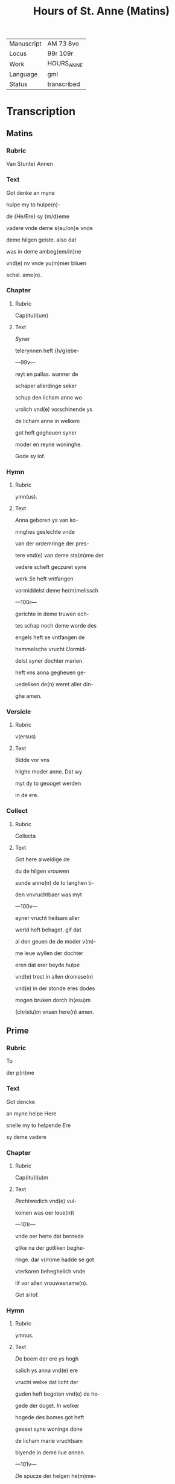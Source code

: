 #+TITLE: Hours of St. Anne (Matins)

|------------+-------------|
| Manuscript | AM 73 8vo   |
| Locus      | 99r 109r    |
| Work       | HOURS_ANNE  |
| Language   | gml         |
| Status     | transcribed |
|------------+-------------|

* Transcription
** Matins
*** Rubric
 Van S(unte) Annen

*** Text
 [[3 red][G]]ot denke an myne

 hulpe my to hulpe(n)-

 de [[blue][{H]]e/Ere} sy {m/d}eme

 vadere vnde deme s{eu/on}e vnde

 deme hilgen geiste. also dat

 was in deme ambeg{em/in}ne

 vnd(e) nv vnde yu(m)mer bliuen

 schal. ame(n).

*** Chapter
**** Rubric
 Cap(itu)l(um)

**** Text
 [[2 red][S]]yner

 telerynnen heft {h/g}ebe-

 ---99v---

 reyt en pallas. wanner de

 schaper allerdinge seker

 schup den licham anne wo

 urolich vnd(e) vorschinende ys

 de licham anne in welkem

 got heft gegheuen syner

 moder en reyne woninghe.

 Gode sy lof.

*** Hymn
**** Rubric
ymn(us).

**** Text
[[2 blue][A]]nna geboren ys van ko-

ninghes geslechte vnde

van der ordemringe der pres-

tere vnd(e) van deme sta(m)me der

vedere scheft geczuret syne

werk [[red][S]]e heft vntfangen

vormiddelst deme he(m)melissch

---100r---

gerichte in deme truwen ech-

tes schap noch deme worde des

engels heft se vntfangen de

hemmelsche vrucht [[blue][U]]ormid-

delst syner dochter marien.

heft vns anna gegheuen ge-

uedeliken de(n) weret aller din-

ghe amen.

*** Versicle
**** Rubric
v(ersus)

**** Text
Bidde vor vns

hilghe moder anne. Dat wy

myt dy to geuoget werden

in de ere.

*** Collect
**** Rubric
Collecta

**** Text
 [[2 red][G]]ot here alweldige de

 du de hilgen vrouwen

 sunde anne(n) de to langhen ti-

 den vnvruchtbaer was myt

 ---100v---

 eyner vrucht heilsam aller

 werld heft behaget. gif dat

 al den geuen de de moder v(m)-

 me leue wyllen der dochter

 eren dat erer beyde hulpe

 vnd(e) trost in allen dronisse(n)

 vnd(e) in der stonde eres dodes

 mogen bruken dorch ih(esu)m

(christu)m vnsen here(n) amen.
** Prime
*** Rubric
 To

 der p(ri)me

*** Text
 [[Red 2][G]]ot dencke

 an myne helpe Here

 snelle my to helpende [[blue][E]]re

 sy deme vadere

*** Chapter
**** Rubric
 Cap(itu)l(u)m

**** Text
 [[red 2][R]]echtwedich vnd(e) vul-

 komen was oer leue(n)t

 ---101r---

 vnde oer herte dat bernede

 glike na der gotliken beghe-

 ringe. dar v(m)me hadde se got

 vterkoren beheghelich vnde

 lif vor allen vrouwesname(n).

 Got si lof.

*** Hymn
**** Rubric
 ymnus.

**** Text
 [[blue 2][D]]e boem der ere ys hogh

 salich ys anna vnd(e) ere 

 vrucht welke dat licht der

 guden heft begoten vnd(e) de ho-

 gede der doget. [[red][I]]n welker

 hogede des bomes got heft

 geseet syne woninge done

 de licham marie vruchtsam

 blyende in deme liue annen.

 ---101v---

 [[blue][D]]e spucze der helgen he(m)me-

 le heft salchliken vorhoget

 anne(n) do du wordest to geuo-

 get dyner dochter bidde .

 innichliken vor vns. Amen.

*** Versicle
**** Rubric
 v(ersiculus)

**** Text
 Bidde vor vns hilde mo-

 der anne. Dat wy myt dy

 to geuoghet werden in de ere.

*** Collect
**** Rubric
 Coll(ecta)

**** Text
[[red][G]]ot here alweldige

de du de hilgen vrouwe(n) su(n)te

annen.
** Terce
*** Text
[[blue 2][G]]ot dencke an myne hel-

pe. Here sn{/e}lle my to

helpende [[red][E]]re sy deme vad(er)e

vnd(e) deme sone vnd(e) deme 

---102r---

hilgen geyst. also dat was 

in deme ambegynne vnd(e)

nv vn(de) y(u)mmer bliuen schal

Amen.

*** Chapter
**** Rubric
Cape(tu)l(u)m

**** Text
[[blue 2][D]]e assche der hogede ys

gesant vnd(e) de ewige

vrucht heft eruullet dem li-

cham annen myt wisheyt

vnd(e) se drecht in hemeliche⸌i⸍t

van got vaders statuestin-

ge den schat der ewicheit.

Gode sy gedancken.

*** Hymn
**** Rubric
ymnus

**** Text
[[red 2][A]]nna ys ene alder grotes-

te moder des olden tes-

tament vormiddest dogeden

---102v---

was se de beste vnd(e) hogher

vor allen [[blue][D]]u vruchtbar

was vortiden vnd(e) se was

metighende oren egen lyli-

cha vormiddelst des va-

des aller lichte statuestinge

heft sy geberet de koninge

der iuncrurouwen [[red][D]]e spit-

ce der hilgen he(m)mele heft

salichliken vorhoget a(n)nen

don du wordest to geuoget

diner dochter bidde vor vns

innichliken. Amen.

*** Versicle
**** Rubric
V(ersiculum)

**** Text
Bidde vor vns hilge moder

anne. Dat wy myt dy to-

---103r---

geuoget werden in de ere.

*** Collect
**** Rubric
Coll(ecta)

**** Text
[[blue][G]]ot here alweldlike

de du de hilgen vrouwen su(n)-

te annen.

** Sext
*** Rubric
To der .vj.

*** Text
[[red 2][G]]ot den(n)ke an myne hel-

pe Here sn{/e}lle my to help-

pende [[blue][E]]re sy deme vadere

vnd(e) deme sone vnd(e) deme

hilge(n) geyste. Also dat was

in deme ambegynne vn(de) nv

vnd(e) yu(m)mer bliuen schal.

Amen

*** Chapter
**** Rubric
Capitulum

**** Text
[[blue 2][A]]nnen echtesschap was

vor allen ene ware kis-

cheit vnd(e) hill[i]cheit. so vor-

---103v---

ginck allen dotliken. in ore-

me swaren oldere was se

bloyende in hillicheit vul-

komener gude was se ber-

nende met groter leue.

Gode si lof.

*** Hymn
**** Rubric
ympnus

**** Text
[[red 2][A]]nna vnd(e) maria de we-

ren geneme den got-

liken ogen vor allen seent-

lich ewich alle wege vnd(e)

to allen tyden [[blue][D]]er mode(r)

beth myt der dochter wy

begheren innichliken sa-

lichliken myt gode [[red][D]]e

spitce der hilgen he(m)mele

---104r---

heft salichliken vp_hoget

annen don du wordest to-

geuoget dyner dochter bid-

de vor vns innichlike(n) Ame(n)

*** Versicle
**** Rubric
V(ersiculus)

**** Text
[G]ot here alweldige de

du der hilgen vrouwen su(n)-

te a(n)nen 

** Nones
*** Rubric
To der .ix.

*** Text
[[blue 2][G]]ot dencke an myne hel-

pe. Here snelle my to

helpende [[red][E]]re sy deme va-

dere vnd(e) deme sone vnde

deme hilge(n) ge{(n)/i}ste. Also dat

---104v---

was an deme ambegynne

vnd(e) nv vnde yu(m)mer blyue(n)

schal. amen.

*** Chapter
**** Rubric
Cap(itu)l(u)m

**** Text
[[blue 2][A]]nna wenet vnd(e) vor-

weruet de gaue des

hilgen geistes se dowet

den hemmel vnert gedowet

myt der gotliken gnade(n)

salige anne se was smec-

kende dat hemelissche b(r)ot

vormiddelst der schinende

gotliker soticheit vnd(e) ge-

bar de dochter der hogeste(n)

schonheit. Got sy ge-

dancket.

*** Hymn
**** Rubric
ympnu(m)

---105r---

**** Text
[[red 2][M]]aria de docther annen

se ys holdende de hoge

de des hemmels se allen ve(r)-

ne vorghat in der spitce

des gesettes vnde der gna-

den [[blue][D]]e synt beyde in der

vtersten hoghede vnde in

der vorschinende ere seet

vns an to biddende dat an-

gesichte der bamehertiche⸌i⸍t

[[red][D]]e spicte de hilgen he(m)mele 

heft salichliken vor_hoget 

annen don du wordest to-

geuoget dyner dochter

bidde vor i(n)nichliken. Ame(n).

---105v---

*** Versicle
**** Text
Bidde vor vns hilge moder

anne. Dat wy my dy to-

geuoget werden in de ere.

*** Collect
**** Rubric
Coll(ecta)

**** Text
[[blue][G]]ot hore alueldige

de du der hiligen vrouwen

sunte annen.

** Vesper
*** Rubric
To der vesp(er)

*** Text
[[red 2][G]]ot dencke an myne hel-

pe. Here snelle my to

helpende. [[blue][E]]re sy deme va-

dere vnde deme sone vn(de) de

hilgen geiste. also dat vas

in deme ambeginne vnd(e) 

nv vnd(e) yu(m)mer bliue(n) scal.

*** Chapter
**** Rubric
cap(itulum).

**** Text
[[red 2][G]]{g/}ot lof sy dy an(n)e

moder vente du byst

---106r---

got vaders schattes schri(n) 

in welkem he heft geslote(n)

godes hogheste golt vnd(e) 

schat aller schatte best.

Gode sy lof.

*** Hymn
**** Rubric
ymnus

**** Text
[[blue 2][G]]hegrutet systu anne

telerinne vnd(e) du heft

beschinet bret vnd(e) du heft

gedragen dat hemmeliss-

che brot vormiddelst eneme

hilgem leuende [[red][D]]u wor-

dest vt_gewalt dat du bist

de moder godes vnd(e) heft

getelet dat leuent de bed(r)o-

ueden werld. [[blue][O]] du sote

---106v---

marien moder du heft vor-

dynet dat se wart geseth

so hogh in deme leuende.

[[red][G]]odes vmbeuleckede mo-

der giff de ghaue der seghe-

uechtinge de dar ouer wy(n)-

ne(n) in den dogheden de pal-

me der kronen. 

*** Collect
**** Rubric
Collecta.

**** Text
[[blue][G]]ot here alweldige de du 

de hilgen wrouwen sunte

annen.

** Complete
*** Rubric
To der completoriu(m).

*** Text
[[blue 2][G]]ot denke an myne hel-

pe Here snelle my to

helpende [[red][E]]re sy deme va-

der vnd(e) deme sone vnd(e) de-

---107r---

me hilgen geiste. Also dat was

in deme ambeginne

vnd(e) nv vnd(e) yu(m)mer bliuen schal. Amen.

*** Chapter
**** Rubric
Capetulum.

**** Text
[[blue 2][S]]alighe werld vnd(e) sa-

lige stonde do anne

stunt mangk den docthere(n)

also en schirende schin vnd(e)

se was geuende de irste do-

get vnd(e) se offerde vore vn(de)

in deme temple dat offer

des bedes vnd(e) se togh to do-

me worde vnd(e) den we⸌r⸍ke.

*** Hymn
**** Rubric
y(m)p[n](us)

**** Text
[[red 2][D]]e wortele yesse heft

so openbare vt_gego-

---107v---

ten annen dat se ys eyne 

moder geworden got vad(er)e

sones mdoer [[blue][U]]an oer

ys vp_gesten de hilge iu(n)c-

urouwe van des berghes

borno ys aff gesneden de

steyn. [[red][D]]esse godes le-

ue ghink van der bedro-

weden werld myt eme

guden louen vnd(e) was

nemende de gaue des le-

uendes. [[blue][N]]u ys se geseet

in deme he(m)mele alto_male

geeret se reinghet vns

van der schult vormiddelst

---108r---

oreme bede [[red][L]]of sy den 

dren p(er)sonen vnd(e) enen go-

de sy gemeynen myt welke-

me anna vnd(e) maria ewech-

liken leuet. Amen.

*** Versicle
**** Rubric
V(ersus)

**** Text
Bidde

vor vns hilge moder anne.

Dat wy met dy to_geuo-

get werden in de ere.

*** Collect
**** Rubric
Coll(ecta)

**** Text
[G]ot here alweldige de du

de hilgen vrouwen sunte

annen. 

*** Antiphony
**** Rubric
ant(iphonia)

**** Text
[[blue 2][O]] anne delge vnse bedro-

uelicheit got heft mit

dy bewiset de vtersten do-

getet der mechticheit vnd(e)

---108v---

ok de ghaue der mildeiche⸌i⸍t

O maria du sote to_vlucht

gif anne(n) vormiddest der

anropinge dat wy moge(n)

bruken de ewige vroude

der hilgen.

*** Versicle
**** Rubric
V(ersus)

**** Text
Bidde vor 

vns hilge moder anne.

Dat wy myt dy to_geuo-

get werde in de ere.

*** Collect
**** Rubric
Coll(ecta)

[[red 2][G]]ot here alweldige

dat du dy woldest

werdigen der hilge(n) vrou-

wen sunte annen to begif-

tende myt sulker gnade

dat se vordinet heft to

---109r---

drogende in oreme eruoldi-

gen lichame de allerhiligeste(n)

iu(n)curouwen marien dyner

moder. Giff vns vormid-

delst den beden moder vnd(e) 

der dochter ouerulotige

gnade vormiddelst welker

dochtnisse wy werden v(m)me

vanghen myt milder leue

vnd(e) wy gehulpen werden

ores bedes. Ih(esus) (christus) godes

sone. Amen.
